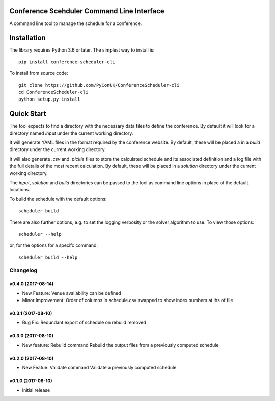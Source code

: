Conference Scehduler Command Line Interface
===========================================
A command line tool to manage the schedule for a conference.

Installation
============

The library requires Python 3.6 or later. The simplest way to install is::

    pip install conference-scheduler-cli

To install from source code::

    git clone https://github.com/PyConUK/ConferenceScheduler-cli
    cd ConferenceScheduler-cli
    python setup.py install

Quick Start
===========

The tool expects to find a directory with the necessary data files to define
the conference. By default it will look for a directory named `input` under
the current working directory.

It will generate YAML files in the format required by the conference
website. By default, these will be placed a in a `build` directory under the
current working directory.

It will also generate `.csv` and `.pickle` files to store the calculated
schedule and its associated definition and a log file with the full details of
the most recent calculation. By default, these will be placed in a
`solution` directory under the current working directory.

The `input`, `solution` and `build` directories can be passed to the tool as
command line options in place of the default locations.

To build the schedule with the default options::

    scheduler build

There are also further options, e.g. to set the logging verbosity or the
solver algorithm to use. To view those options::

    scheduler --help

or, for the options for a specifc command::

    scheduler build --help

Changelog
#########

v0.4.0 (2017-08-14)
-------------------
* New Feature: Venue availability can be defined

* Minor Improvement: Order of columns in schedule.csv swapped to show index
  numbers at lhs of file

v0.3.1 (2017-08-10)
-------------------
* Bug Fix: Redundant export of schedule on rebuild removed

v0.3.0 (2017-08-10)
-------------------
* New feature: Rebuild command
  Rebuild the output files from a previously computed schedule

v0.2.0 (2017-08-10)
-------------------
* New Featue: Validate command
  Validate a previously computed schedule

v0.1.0 (2017-08-10)
-------------------
* Initial release


